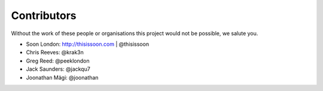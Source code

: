 Contributors
============

Without the work of these people or organisations this project would not be
possible, we salute you.

* Soon London: http://thisissoon.com | @thisissoon
* Chris Reeves: @krak3n
* Greg Reed: @peeklondon
* Jack Saunders: @jackqu7
* Joonathan Mägi: @joonathan
